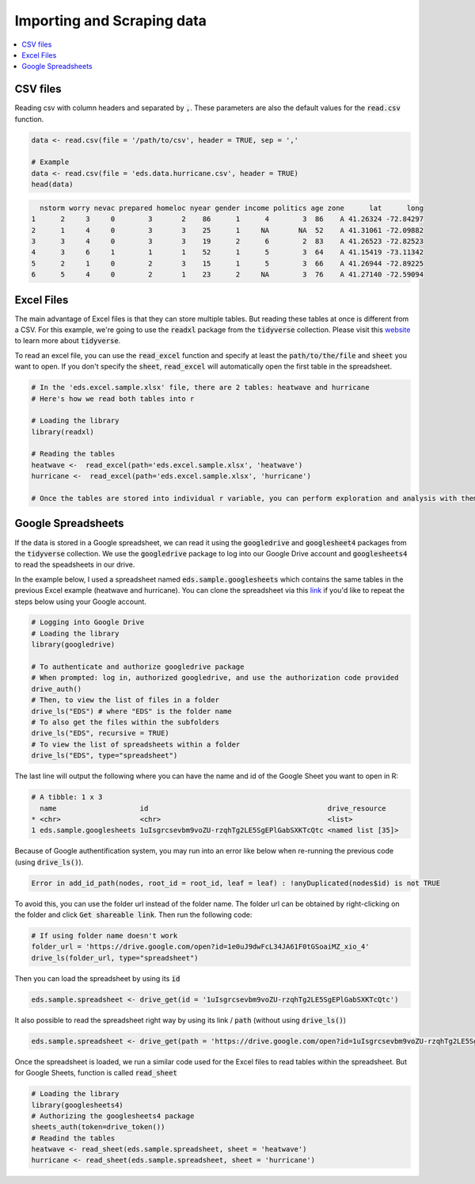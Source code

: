 .. _importing_and_scraping_data:

=============================
Importing and Scraping data
=============================

.. contents::
   :local:
   :depth: 2


CSV files
==========

Reading csv with column headers and separated by :code:`,`. These parameters are also the default values for the :code:`read.csv` function.


.. code-block:: r

   data <- read.csv(file = '/path/to/csv', header = TRUE, sep = ','
   
   # Example
   data <- read.csv(file = 'eds.data.hurricane.csv', header = TRUE)
   head(data)


.. code-block:: rout

    nstorm worry nevac prepared homeloc nyear gender income politics age zone      lat      long
  1      2     3     0        3       2    86      1      4        3  86    A 41.26324 -72.84297
  2      1     4     0        3       3    25      1     NA       NA  52    A 41.31061 -72.09882
  3      3     4     0        3       3    19      2      6        2  83    A 41.26523 -72.82523
  4      3     6     1        1       1    52      1      5        3  64    A 41.15419 -73.11342
  5      2     1     0        2       3    15      1      5        3  66    A 41.26944 -72.89225
  6      5     4     0        2       1    23      2     NA        3  76    A 41.27140 -72.59094


.. .. image:: https://raw.githubusercontent.com/rajaoberison/edsy/master/images/csv.png
   :height: 100px
   :alt: csvsample


Excel Files
===========
The main advantage of Excel files is that they can store multiple tables. But reading these tables at once is different from a CSV. For this example, we're going to use the :code:`readxl` package from the :code:`tidyverse` collection. Please visit this `website <https://www.tidyverse.org/>`_ to learn more about :code:`tidyverse`.

To read an excel file, you can use the :code:`read_excel` function and specify at least the :code:`path/to/the/file` and :code:`sheet` you want to open. If you don't specify the :code:`sheet`, :code:`read_excel` will automatically open the first table in the spreadsheet.

.. code-block:: r

  # In the 'eds.excel.sample.xlsx' file, there are 2 tables: heatwave and hurricane
  # Here's how we read both tables into r

  # Loading the library
  library(readxl)

  # Reading the tables
  heatwave <-  read_excel(path='eds.excel.sample.xlsx', 'heatwave')
  hurricane <-  read_excel(path='eds.excel.sample.xlsx', 'hurricane')

  # Once the tables are stored into individual r variable, you can perform exploration and analysis with them.


Google Spreadsheets
====================
If the data is stored in a Google spreadsheet, we can read it using the :code:`googledrive` and :code:`googlesheet4` packages from the :code:`tidyverse` collection. We use the :code:`googledrive` package to log into our Google Drive account and :code:`googlesheets4` to read the speadsheets in our drive.

In the example below, I used a spreadsheet named :code:`eds.sample.googlesheets` which contains the same tables in the previous Excel example (heatwave and hurricane). You can clone the spreadsheet via this `link <https://drive.google.com/open?id=1uIsgrcsevbm9voZU-rzqhTg2LE5SgEPlGabSXKTcQtc>`_ if you'd like to repeat the steps below using your Google account.


.. code-block:: r

  # Logging into Google Drive
  # Loading the library
  library(googledrive)

  # To authenticate and authorize googledrive package
  # When prompted: log in, authorized googledrive, and use the authorization code provided
  drive_auth()
  # Then, to view the list of files in a folder
  drive_ls("EDS") # where "EDS" is the folder name
  # To also get the files within the subfolders
  drive_ls("EDS", recursive = TRUE)
  # To view the list of spreadsheets within a folder
  drive_ls("EDS", type="spreadsheet")

The last line will output the following where you can have the name and id of the Google Sheet you want to open in R:


.. code-block:: rout

  # A tibble: 1 x 3
    name                    id                                           drive_resource   
  * <chr>                   <chr>                                        <list>           
  1 eds.sample.googlesheets 1uIsgrcsevbm9voZU-rzqhTg2LE5SgEPlGabSXKTcQtc <named list [35]>

Because of Google authentification system, you may run into an error like below when re-running the previous code (using :code:`drive_ls()`).


.. code-block:: rout

  Error in add_id_path(nodes, root_id = root_id, leaf = leaf) : !anyDuplicated(nodes$id) is not TRUE


To avoid this, you can use the folder url instead of the folder name. The folder url can be obtained by right-clicking on the folder and click :code:`Get shareable link`. Then run the following code:


.. code-block:: r

  # If using folder name doesn't work
  folder_url = 'https://drive.google.com/open?id=1e0uJ9dwFcL34JA61F0tGSoaiMZ_xio_4'
  drive_ls(folder_url, type="spreadsheet")


Then you can load the spreadsheet by using its :code:`id`


.. code-block:: r

 eds.sample.spreadsheet <- drive_get(id = '1uIsgrcsevbm9voZU-rzqhTg2LE5SgEPlGabSXKTcQtc')


It also possible to read the spreadsheet right way by using its link / :code:`path` (without using :code:`drive_ls()`)


.. code-block:: r

  eds.sample.spreadsheet <- drive_get(path = 'https://drive.google.com/open?id=1uIsgrcsevbm9voZU-rzqhTg2LE5SgEPlGabSXKTcQtc')


Once the spreadsheet is loaded, we run a similar code used for the Excel files to read tables within the spreadsheet. But for Google Sheets, function is called :code:`read_sheet`


.. code-block:: r

  # Loading the library
  library(googlesheets4)
  # Authorizing the googlesheets4 package
  sheets_auth(token=drive_token())
  # Readind the tables
  heatwave <- read_sheet(eds.sample.spreadsheet, sheet = 'heatwave')
  hurricane <- read_sheet(eds.sample.spreadsheet, sheet = 'hurricane')



